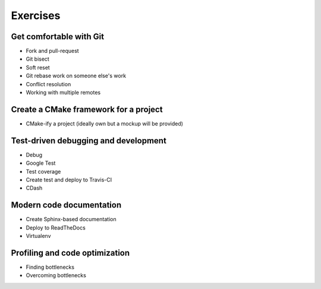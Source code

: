 

Exercises
=========


Get comfortable with Git
------------------------

- Fork and pull-request
- Git bisect
- Soft reset
- Git rebase work on someone else's work
- Conflict resolution
- Working with multiple remotes


Create a CMake framework for a project
--------------------------------------

- CMake-ify a project (ideally own but a mockup will be provided)


Test-driven debugging and development
-------------------------------------

- Debug
- Google Test
- Test coverage
- Create test and deploy to Travis-CI
- CDash


Modern code documentation
-------------------------

- Create Sphinx-based documentation
- Deploy to ReadTheDocs
- Virtualenv


Profiling and code optimization
-------------------------------

- Finding bottlenecks
- Overcoming bottlenecks
